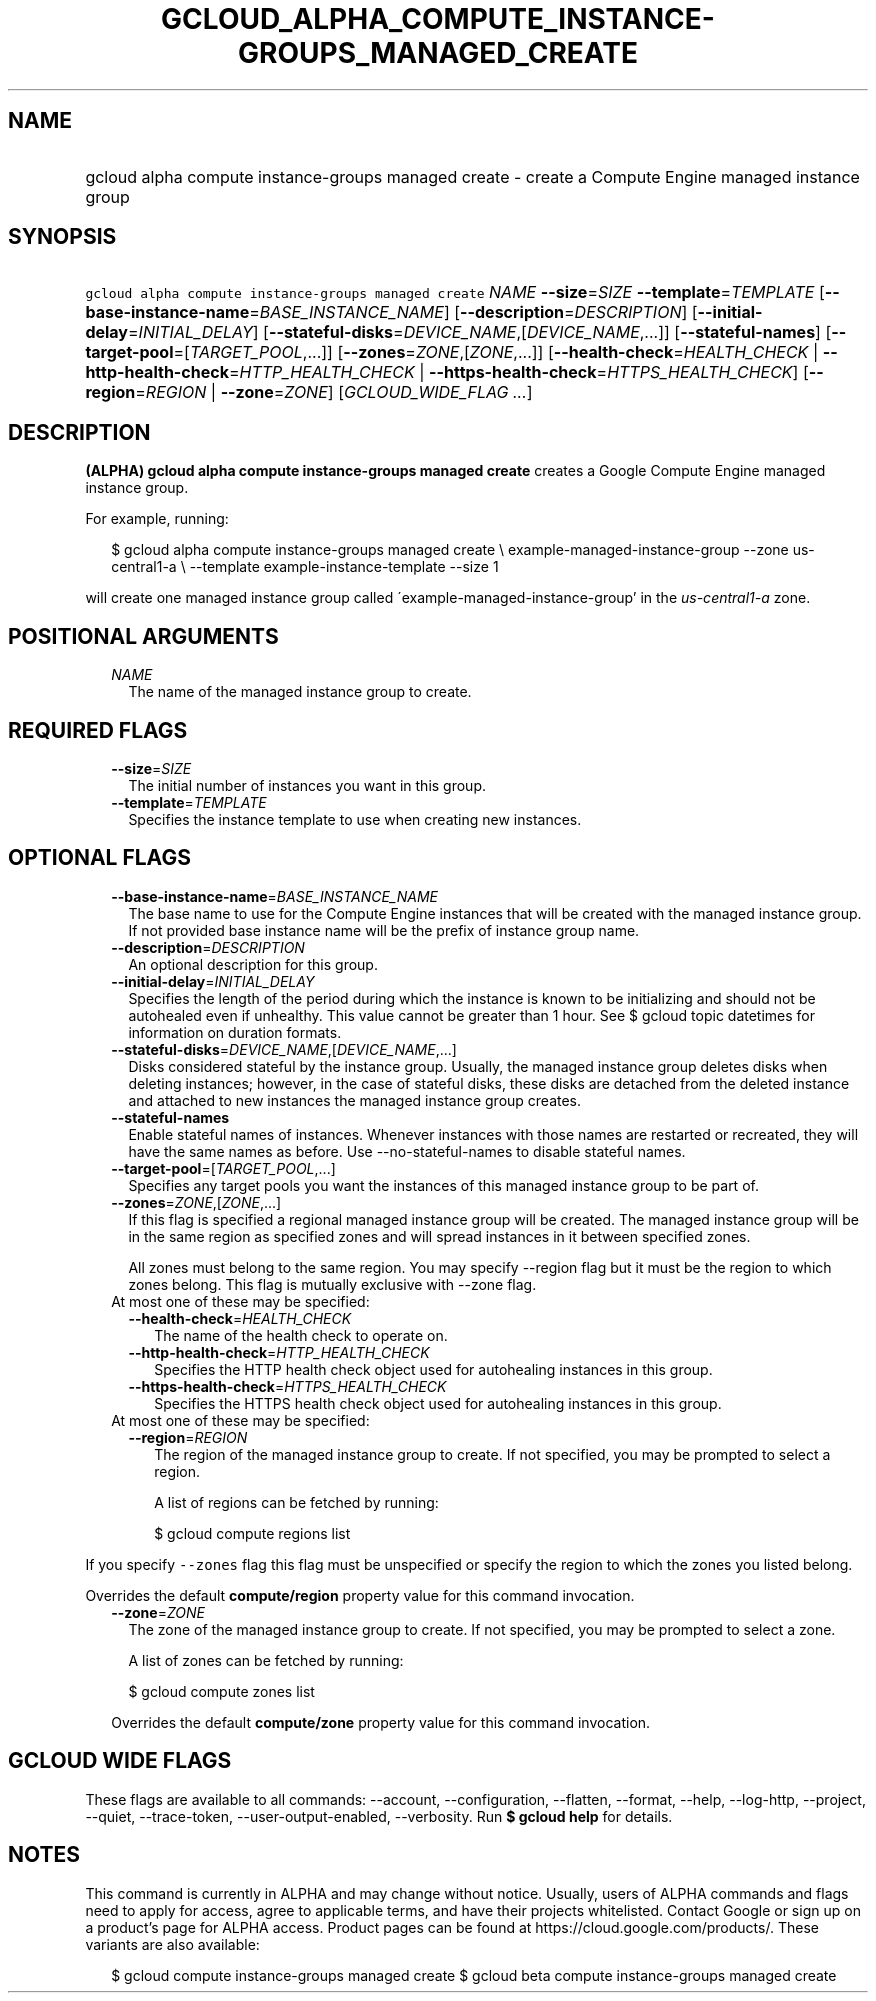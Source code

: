 
.TH "GCLOUD_ALPHA_COMPUTE_INSTANCE\-GROUPS_MANAGED_CREATE" 1



.SH "NAME"
.HP
gcloud alpha compute instance\-groups managed create \- create a Compute Engine managed instance group



.SH "SYNOPSIS"
.HP
\f5gcloud alpha compute instance\-groups managed create\fR \fINAME\fR \fB\-\-size\fR=\fISIZE\fR \fB\-\-template\fR=\fITEMPLATE\fR [\fB\-\-base\-instance\-name\fR=\fIBASE_INSTANCE_NAME\fR] [\fB\-\-description\fR=\fIDESCRIPTION\fR] [\fB\-\-initial\-delay\fR=\fIINITIAL_DELAY\fR] [\fB\-\-stateful\-disks\fR=\fIDEVICE_NAME\fR,[\fIDEVICE_NAME\fR,...]] [\fB\-\-stateful\-names\fR] [\fB\-\-target\-pool\fR=[\fITARGET_POOL\fR,...]] [\fB\-\-zones\fR=\fIZONE\fR,[\fIZONE\fR,...]] [\fB\-\-health\-check\fR=\fIHEALTH_CHECK\fR\ |\ \fB\-\-http\-health\-check\fR=\fIHTTP_HEALTH_CHECK\fR\ |\ \fB\-\-https\-health\-check\fR=\fIHTTPS_HEALTH_CHECK\fR] [\fB\-\-region\fR=\fIREGION\fR\ |\ \fB\-\-zone\fR=\fIZONE\fR] [\fIGCLOUD_WIDE_FLAG\ ...\fR]



.SH "DESCRIPTION"

\fB(ALPHA)\fR \fBgcloud alpha compute instance\-groups managed create\fR creates
a Google Compute Engine managed instance group.

For example, running:

.RS 2m
$ gcloud alpha compute instance\-groups managed create \e
example\-managed\-instance\-group \-\-zone us\-central1\-a \e
\-\-template example\-instance\-template \-\-size 1
.RE

will create one managed instance group called
\'example\-managed\-instance\-group' in the \f5\fIus\-central1\-a\fR\fR zone.



.SH "POSITIONAL ARGUMENTS"

.RS 2m
.TP 2m
\fINAME\fR
The name of the managed instance group to create.


.RE
.sp

.SH "REQUIRED FLAGS"

.RS 2m
.TP 2m
\fB\-\-size\fR=\fISIZE\fR
The initial number of instances you want in this group.

.TP 2m
\fB\-\-template\fR=\fITEMPLATE\fR
Specifies the instance template to use when creating new instances.


.RE
.sp

.SH "OPTIONAL FLAGS"

.RS 2m
.TP 2m
\fB\-\-base\-instance\-name\fR=\fIBASE_INSTANCE_NAME\fR
The base name to use for the Compute Engine instances that will be created with
the managed instance group. If not provided base instance name will be the
prefix of instance group name.

.TP 2m
\fB\-\-description\fR=\fIDESCRIPTION\fR
An optional description for this group.

.TP 2m
\fB\-\-initial\-delay\fR=\fIINITIAL_DELAY\fR
Specifies the length of the period during which the instance is known to be
initializing and should not be autohealed even if unhealthy. This value cannot
be greater than 1 hour. See $ gcloud topic datetimes for information on duration
formats.

.TP 2m
\fB\-\-stateful\-disks\fR=\fIDEVICE_NAME\fR,[\fIDEVICE_NAME\fR,...]
Disks considered stateful by the instance group. Usually, the managed instance
group deletes disks when deleting instances; however, in the case of stateful
disks, these disks are detached from the deleted instance and attached to new
instances the managed instance group creates.

.TP 2m
\fB\-\-stateful\-names\fR
Enable stateful names of instances. Whenever instances with those names are
restarted or recreated, they will have the same names as before. Use
\-\-no\-stateful\-names to disable stateful names.

.TP 2m
\fB\-\-target\-pool\fR=[\fITARGET_POOL\fR,...]
Specifies any target pools you want the instances of this managed instance group
to be part of.

.TP 2m
\fB\-\-zones\fR=\fIZONE\fR,[\fIZONE\fR,...]
If this flag is specified a regional managed instance group will be created. The
managed instance group will be in the same region as specified zones and will
spread instances in it between specified zones.

All zones must belong to the same region. You may specify \-\-region flag but it
must be the region to which zones belong. This flag is mutually exclusive with
\-\-zone flag.

.TP 2m

At most one of these may be specified:

.RS 2m
.TP 2m
\fB\-\-health\-check\fR=\fIHEALTH_CHECK\fR
The name of the health check to operate on.

.TP 2m
\fB\-\-http\-health\-check\fR=\fIHTTP_HEALTH_CHECK\fR
Specifies the HTTP health check object used for autohealing instances in this
group.

.TP 2m
\fB\-\-https\-health\-check\fR=\fIHTTPS_HEALTH_CHECK\fR
Specifies the HTTPS health check object used for autohealing instances in this
group.

.RE
.sp
.TP 2m

At most one of these may be specified:

.RS 2m
.TP 2m
\fB\-\-region\fR=\fIREGION\fR
The region of the managed instance group to create. If not specified, you may be
prompted to select a region.

A list of regions can be fetched by running:

.RS 2m
$ gcloud compute regions list
.RE


.RE
.RE
.sp
If you specify \f5\-\-zones\fR flag this flag must be unspecified or specify the
region to which the zones you listed belong.

Overrides the default \fBcompute/region\fR property value for this command
invocation.

.RS 2m
.TP 2m
\fB\-\-zone\fR=\fIZONE\fR
The zone of the managed instance group to create. If not specified, you may be
prompted to select a zone.

A list of zones can be fetched by running:

.RS 2m
$ gcloud compute zones list
.RE

Overrides the default \fBcompute/zone\fR property value for this command
invocation.


.RE
.sp

.SH "GCLOUD WIDE FLAGS"

These flags are available to all commands: \-\-account, \-\-configuration,
\-\-flatten, \-\-format, \-\-help, \-\-log\-http, \-\-project, \-\-quiet,
\-\-trace\-token, \-\-user\-output\-enabled, \-\-verbosity. Run \fB$ gcloud
help\fR for details.



.SH "NOTES"

This command is currently in ALPHA and may change without notice. Usually, users
of ALPHA commands and flags need to apply for access, agree to applicable terms,
and have their projects whitelisted. Contact Google or sign up on a product's
page for ALPHA access. Product pages can be found at
https://cloud.google.com/products/. These variants are also available:

.RS 2m
$ gcloud compute instance\-groups managed create
$ gcloud beta compute instance\-groups managed create
.RE

